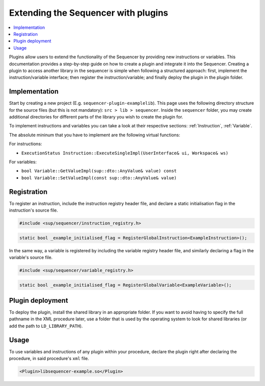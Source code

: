 Extending the Sequencer with plugins
====================================

.. contents::
   :local:

Plugins allow users to extend the functionality of the Sequencer by providing new instructions or variables. This documentation provides a step-by-step guide on how to create a plugin and integrate it into the Sequencer.
Creating a plugin to access another library in the sequencer is simple when following a structured approach: first, implement the instruction/variable interface; then register the instruction/variable; and finally deploy the plugin in the plugin folder.

Implementation
--------------

Start by creating a new project (E.g. ``sequencer-plugin-examplelib``). This page uses the following directory structure for the source files (but this is not mandatory): ``src > lib > sequencer``.
Inside the ``sequencer`` folder, you may create additional directories for different parts of the library you wish to create the plugin for.

To implement instructions and variables you can take a look at their respective sections:
:ref:`Instruction`, :ref:`Variable`.

The absolute mininum that you have to implement are the following virtual functions:

For instructions:

* ``ExecutionStatus Instruction::ExecuteSingleImpl(UserInterface& ui, Workspace& ws)``

For variables:

* ``bool Variable::GetValueImpl(sup::dto::AnyValue& value) const``
* ``bool Variable::SetValueImpl(const sup::dto::AnyValue& value)``

Registration
------------

To register an instruction, include the instruction registry header file, and declare a static initialisation flag in the instruction's source file.

.. code-block:: c++

   #include <sup/sequencer/instruction_registry.h>

.. code-block:: c++

   static bool _example_initialised_flag = RegisterGlobalInstruction<ExampleInstruction>();

In the same way, a variable is registered by including the variable registry header file, and similarly declaring a flag in the variable's source file.

.. code-block:: c++

   #include <sup/sequencer/variable_registry.h>

.. code-block:: c++

   static bool _example_initialised_flag = RegisterGlobalVariable<ExampleVariable>();

Plugin deployment
-----------------

To deploy the plugin, install the shared library in an appropriate folder. If you want to avoid having to specify the full pathname in the XML procedure later, use a folder that is used by the operating system to look for shared libraries (or add the path to ``LD_LIBRARY_PATH``).

Usage
-----

To use variables and instructions of any plugin within your procedure, declare the plugin right after declaring the procedure, in said procedure's ``xml`` file.

.. code-block:: xml

   <Plugin>libsequencer-example.so</Plugin>
